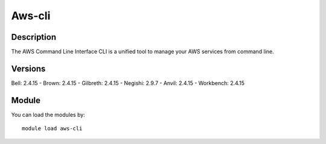 .. _backbone-label:

Aws-cli
==============================

Description
~~~~~~~~
The AWS Command Line Interface CLI is a unified tool to manage your AWS services from command line.

Versions
~~~~~~~~
Bell: 2.4.15
- Brown: 2.4.15
- Gilbreth: 2.4.15
- Negishi: 2.9.7
- Anvil: 2.4.15
- Workbench: 2.4.15

Module
~~~~~~~~
You can load the modules by::

    module load aws-cli

